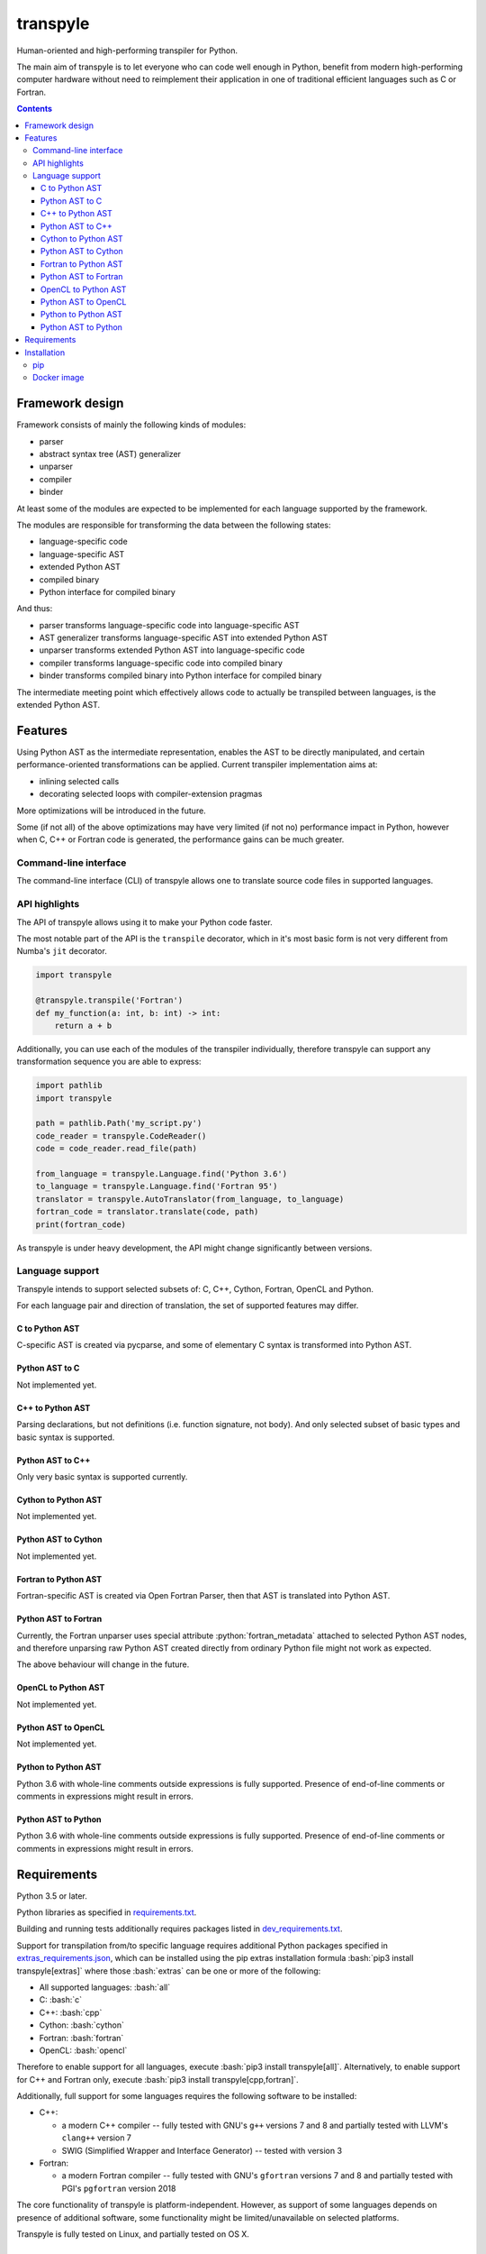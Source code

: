 .. role:: bash(code)
    :language: bash

.. role:: python(code)
    :language: python


=========
transpyle
=========

.. image:: https://img.shields.io/pypi/v/transpyle.svg
    :target: https://pypi.org/project/transpyle
    :alt: package version from PyPI

.. image:: https://travis-ci.org/mbdevpl/transpyle.svg?branch=master
    :target: https://travis-ci.org/mbdevpl/transpyle
    :alt: build status from Travis CI

.. image:: https://codecov.io/gh/mbdevpl/transpyle/branch/master/graph/badge.svg
    :target: https://codecov.io/gh/mbdevpl/transpyle
    :alt: test coverage from Codecov

.. image:: https://img.shields.io/github/license/mbdevpl/transpyle.svg
    :target: https://github.com/mbdevpl/transpyle/blob/master/NOTICE
    :alt: license

Human-oriented and high-performing transpiler for Python.

The main aim of transpyle is to let everyone who can code well enough in Python,
benefit from modern high-performing computer hardware without need to reimplement their application
in one of traditional efficient languages such as C or Fortran.

.. contents::
    :backlinks: none


Framework design
================

Framework consists of mainly the following kinds of modules:

*   parser

*   abstract syntax tree (AST) generalizer

*   unparser

*   compiler

*   binder

At least some of the modules are expected to be implemented for each language
supported by the framework.

The modules are responsible for transforming the data between the following states:

*   language-specific code

*   language-specific AST

*   extended Python AST

*   compiled binary

*   Python interface for compiled binary

And thus:

*   parser transforms language-specific code into language-specific AST

*   AST generalizer transforms language-specific AST into extended Python AST

*   unparser transforms extended Python AST into language-specific code

*   compiler transforms language-specific code into compiled binary

*   binder transforms compiled binary into Python interface for compiled binary

The intermediate meeting point which effectively allows code to actually be transpiled between
languages, is the extended Python AST.


Features
========

Using Python AST as the intermediate representation, enables the AST to be directly manipulated,
and certain performance-oriented transformations can be applied. Current transpiler implementation
aims at:

*   inlining selected calls
*   decorating selected loops with compiler-extension pragmas

More optimizations will be introduced in the future.

Some (if not all) of the above optimizations may have very limited (if not no) performance impact
in Python, however when C, C++ or Fortran code is generated, the performance gains can be
much greater.


Command-line interface
----------------------

The command-line interface (CLI) of transpyle allows one to translate source code files
in supported languages.



API highlights
--------------

The API of transpyle allows using it to make your Python code faster.

The most notable part of the API is the ``transpile`` decorator, which in it's most basic form
is not very different from Numba's ``jit`` decorator.

.. code:: python

    import transpyle

    @transpyle.transpile('Fortran')
    def my_function(a: int, b: int) -> int:
        return a + b


Additionally, you can use each of the modules of the transpiler individually, therefore transpyle
can support any transformation sequence you are able to express:

.. code:: python

    import pathlib
    import transpyle

    path = pathlib.Path('my_script.py')
    code_reader = transpyle.CodeReader()
    code = code_reader.read_file(path)

    from_language = transpyle.Language.find('Python 3.6')
    to_language = transpyle.Language.find('Fortran 95')
    translator = transpyle.AutoTranslator(from_language, to_language)
    fortran_code = translator.translate(code, path)
    print(fortran_code)


As transpyle is under heavy development, the API might change significantly between versions.


Language support
----------------

Transpyle intends to support selected subsets of: C, C++, Cython, Fortran, OpenCL and Python.

For each language pair and direction of translation, the set of supported features may differ.


C to Python AST
~~~~~~~~~~~~~~~

C-specific AST is created via pycparse, and some of elementary C syntax is transformed into
Python AST.


Python AST to C
~~~~~~~~~~~~~~~

Not implemented yet.


C++ to Python AST
~~~~~~~~~~~~~~~~~

Parsing declarations, but not definitions (i.e. function signature, not body). And only selected
subset of basic types and basic syntax is supported.


Python AST to C++
~~~~~~~~~~~~~~~~~

Only very basic syntax is supported currently.


Cython to Python AST
~~~~~~~~~~~~~~~~~~~~

Not implemented yet.


Python AST to Cython
~~~~~~~~~~~~~~~~~~~~

Not implemented yet.


Fortran to Python AST
~~~~~~~~~~~~~~~~~~~~~

Fortran-specific AST is created via Open Fortran Parser, then that AST is translated
into Python AST.


Python AST to Fortran
~~~~~~~~~~~~~~~~~~~~~

Currently, the Fortran unparser uses special attribute :python:`fortran_metadata` attached
to selected Python AST nodes, and therefore unparsing raw Python AST created directly from ordinary
Python file might not work as expected.

The above behaviour will change in the future.


OpenCL to Python AST
~~~~~~~~~~~~~~~~~~~~

Not implemented yet.


Python AST to OpenCL
~~~~~~~~~~~~~~~~~~~~

Not implemented yet.


Python to Python AST
~~~~~~~~~~~~~~~~~~~~

Python 3.6 with whole-line comments outside expressions is fully supported.
Presence of end-of-line comments or comments in expressions might result in errors.


Python AST to Python
~~~~~~~~~~~~~~~~~~~~

Python 3.6 with whole-line comments outside expressions is fully supported.
Presence of end-of-line comments or comments in expressions might result in errors.


Requirements
============

Python 3.5 or later.

Python libraries as specified in `<requirements.txt>`_.

Building and running tests additionally requires packages listed in `<dev_requirements.txt>`_.

Support for transpilation from/to specific language requires additional Python packages
specified in `<extras_requirements.json>`_, which can be installed using the pip extras
installation formula :bash:`pip3 install transpyle[extras]` where those :bash:`extras`
can be one or more of the following:

*   All supported languages: :bash:`all`

*   C: :bash:`c`

*   C++: :bash:`cpp`

*   Cython: :bash:`cython`

*   Fortran: :bash:`fortran`

*   OpenCL: :bash:`opencl`

Therefore to enable support for all languages, execute :bash:`pip3 install transpyle[all]`.
Alternatively, to enable support for C++ and Fortran only, execute
:bash:`pip3 install transpyle[cpp,fortran]`.

Additionally, full support for some languages requires the following software to be installed:

*   C++:

    *   a modern C++ compiler -- fully tested with GNU's ``g++`` versions 7 and 8
        and partially tested with LLVM's ``clang++`` version 7

    *   SWIG (Simplified Wrapper and Interface Generator) -- tested with version 3

*   Fortran:

    *   a modern Fortran compiler -- fully tested with GNU's ``gfortran`` versions 7 and 8
        and partially tested with PGI's ``pgfortran`` version 2018

The core functionality of transpyle is platform-independent. However, as support of some languages
depends on presence of additional software, some functionality might be limited/unavailable
on selected platforms.

Transpyle is fully tested on Linux, and partially tested on OS X.


Installation
============

pip
---

.. code:: bash

    pip3 install transpyle[all]


Docker image
------------

There is a docker image prepared so that you can easily try the transpiler.

First, download and run the docker container (migth require sudo):

.. code:: bash

    docker pull "mbdevpl/transpyle"
    docker run -h transmachine -it "mbdevpl/transpyle"


By default, this will download latest more or less stable development build,
if you wish to use a specific release, use :bash:`"mbdevpl/transpyle:version"` instead.

Then, in the container:

.. code:: bash

    python3 -m jupyter notebook --ip="$(hostname -i)" --port=8080

Open the shown link in your host's web browser, navigate to `<examples.ipynb>`_,
and start transpiling!
